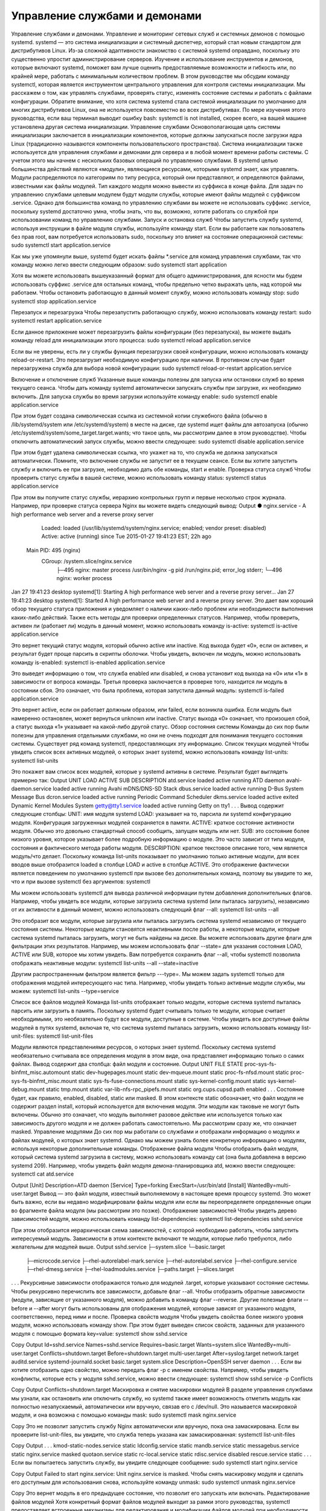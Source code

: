 Управление службами и демонами
==============================

Управление службами и демонами. Управление и мониторинг сетевых служб и системных демонов с помощью systemd.
systemd — это система инициализации и системный диспетчер, который стал новым стандартом для дистрибутивов Linux. Из-за сложной адаптивности знакомство с системой systemd оправдано, поскольку это существенно упростит администрирование серверов. Изучение и использование инструментов и демонов, которые включают systemd, поможет вам лучше оценить предоставляемые возможности и гибкость или, по крайней мере, работать с минимальным количеством проблем.
В этом руководстве мы обсудим команду systemctl, которая является инструментом центрального управления для контроля системы инициализации. Мы расскажем о том, как управлять службами, проверять статус, изменять состояние системы и работать с файлами конфигурации.
Обратите внимание, что хотя система systemd стала системой инициализации по умолчанию для многих дистрибутивов Linux, она не используется повсеместно во всех дистрибутивах. По мере изучения этого руководства, если ваш терминал выводит ошибку bash: systemctl is not installed, скорее всего, на вашей машине установлена другая система инициализации.
Управление службами
Основополагающая цель системы инициализации заключается в инициализации компонентов, которые должны запускаться после загрузки ядра Linux (традиционно называются компоненты пользовательского пространства). Система инициализации также используется для управления службами и демонами для сервера и в любой момент времени работы системы. С учетом этого мы начнем с нескольких базовых операций по управлению службами.
В systemd целью большинства действий являются «модули», являющиеся ресурсами, которыми systemd знает, как управлять. Модули распределяются по категориям по типу ресурса, который они представляют, и определяются файлами, известными как файлы модулей. Тип каждого модуля можно вывести из суффикса в конце файла.
Для задач по управлению службами целевым модулем будут модули службы, которые имеют файлы модулей с суффиксом .service. Однако для большинства команд по управлению службами вы можете не использовать суффикс .service, поскольку systemd достаточно умна, чтобы знать, что вы, возможно, хотите работать со службой при использовании команд по управлению службами.
Запуск и остановка служб
Чтобы запустить службу systemd, используя инструкции в файле модуля службы, используйте команду start. Если вы работаете как пользователь без прав root, вам потребуется использовать sudo, поскольку это влияет на состояние операционной системы:
sudo systemctl start application.service
 
 
Как мы уже упомянули выше, systemd будет искать файлы *.service для команд управления службами, так что команду можно легко ввести следующим образом:
sudo systemctl start application
 
 
Хотя вы можете использовать вышеуказанный формат для общего администрирования, для ясности мы будем использовать суффикс .service для остальных команд, чтобы предельно четко выражать цель, над которой мы работаем.
Чтобы остановить работающую в данный момент службу, можно использовать команду stop:
sudo systemctl stop application.service
 
 
Перезапуск и перезагрузка
Чтобы перезапустить работающую службу, можно использовать команду restart:
sudo systemctl restart application.service
 
 
Если данное приложение может перезагрузить файлы конфигурации (без перезапуска), вы можете выдать команду reload для инициализации этого процесса:
sudo systemctl reload application.service
 
 
Если вы не уверены, есть ли у службы функция перезагрузки своей конфигурации, можно использовать команду reload-or-restart. Это перезагрузит необходимую конфигурацию при наличии. В противном случае будет перезагружена служба для выбора новой конфигурации:
sudo systemctl reload-or-restart application.service
 
 
Включение и отключение служб
Указанные выше команды полезны для запуска или остановки служб во время текущего сеанса. Чтобы дать команду systemd автоматически запускать службы при загрузке, их необходимо включить.
Для запуска службы во время загрузки используйте команду enable:
sudo systemctl enable application.service
 
 
При этом будет создана символическая ссылка из системной копии служебного файла (обычно в /lib/systemd/system или /etc/systemd/system) в месте на диске, где systemd ищет файлы для автозапуска (обычно /etc/systemd/system/some_target.target.wants; что такое цель, мы рассмотрим далее в этом руководстве).
Чтобы отключить автоматический запуск службы, можно ввести следующее:
sudo systemctl disable application.service
 
 
При этом будет удалена символическая ссылка, что укажет на то, что служба не должна запускаться автоматически.
Помните, что включение службы не запустит ее в текущем сеансе. Если вы хотите запустить службу и включить ее при загрузке, необходимо дать обе команды, start и enable.
Проверка статуса служб
Чтобы проверить статус службы в вашей системе, можно использовать команду status:
systemctl status application.service
 
 
При этом вы получите статус службы, иерархию контрольных групп и первые несколько строк журнала.
Например, при проверке статуса сервера Nginx вы можете видеть следующий вывод:
Output
● nginx.service - A high performance web server and a reverse proxy server
   Loaded: loaded (/usr/lib/systemd/system/nginx.service; enabled; vendor preset: disabled)
   Active: active (running) since Tue 2015-01-27 19:41:23 EST; 22h ago
 Main PID: 495 (nginx)
   CGroup: /system.slice/nginx.service
           ├─495 nginx: master process /usr/bin/nginx -g pid /run/nginx.pid; error_log stderr;
           └─496 nginx: worker process
Jan 27 19:41:23 desktop systemd[1]: Starting A high performance web server and a reverse proxy server...
Jan 27 19:41:23 desktop systemd[1]: Started A high performance web server and a reverse proxy server.
Это дает вам хороший обзор текущего статуса приложения и уведомляет о наличии каких-либо проблем или необходимости выполнения каких-либо действий.
Также есть методы для проверки определенных статусов. Например, чтобы проверить, активен ли (работает ли) модуль в данный момент, можно использовать команду is-active:
systemctl is-active application.service
 
 
Это вернет текущий статус модуля, который обычно active или inactive. Код выхода будет «0», если он активен, и результат будет проще парсить в скрипты оболочки.
Чтобы увидеть, включен ли модуль, можно использовать команду is-enabled:
systemctl is-enabled application.service
 
 
Это выведет информацию о том, что служба enabled или disabled, и снова установит код выхода на «0» или «1» в зависимости от вопроса команды.
Третья проверка заключается в проверке того, находится ли модуль в состоянии сбоя. Это означает, что была проблема, которая запустила данный модуль:
systemctl is-failed application.service
 
 
Это вернет active, если он работает должным образом, или failed, если возникла ошибка. Если модуль был намеренно остановлен, может вернуться unknown или inactive. Статус выхода «0» означает, что произошел сбой, а статус выхода «1» указывает на какой-либо другой статус.
Обзор состояния системы
Команды до сих пор были полезны для управления отдельными службами, но они не очень подходят для понимания текущего состояния системы. Существует ряд команд systemctl, предоставляющих эту информацию.
Список текущих модулей
Чтобы увидеть список всех активных модулей, о которых знает systemd, можно использовать команду list-units:
systemctl list-units
 
 
Это покажет вам список всех модулей, которые у systemd активны в системе. Результат будет выглядеть примерно так:
Output
UNIT                                      LOAD   ACTIVE SUB     DESCRIPTION
atd.service                               loaded active running ATD daemon
avahi-daemon.service                      loaded active running Avahi mDNS/DNS-SD Stack
dbus.service                              loaded active running D-Bus System Message Bus
dcron.service                             loaded active running Periodic Command Scheduler
dkms.service                              loaded active exited  Dynamic Kernel Modules System
getty@tty1.service                        loaded active running Getty on tty1
. . .
Вывод содержит следующие столбцы:
UNIT: имя модуля systemd
LOAD: указывает на то, парсила ли systemd конфигурацию модуля. Конфигурация загруженных модулей сохраняется в памяти.
ACTIVE: краткое состояние активности модуля. Обычно это довольно стандартный способ сообщить, запущен модуль или нет.
SUB: это состояние более низкого уровня, которое указывает более подробную информацию о модуле. Это часто зависит от типа модуля, состояния и фактического метода работы модуля.
DESCRIPTION: краткое текстовое описание того, чем является модуль/что делает.
Поскольку команда list-units показывает по умолчанию только активные модули, для всех вводов выше отобразится loaded в столбце LOAD и active в столбце ACTIVE. Это отображение фактически является поведением по умолчанию systemctl при вызове без дополнительных команд, поэтому вы увидите то же, что и при вызове systemctl без аргументов:
systemctl
 
 
Мы можем использовать systemctl для вывода различной информации путем добавления дополнительных флагов. Например, чтобы увидеть все модули, которые загрузила система systemd (или пыталась загрузить), независимо от их активности в данный момент, можно использовать следующий флаг --all:
systemctl list-units --all
 
 
Это отобразит все модули, которые загрузила или пыталась загрузить система systemd независимо от текущего состояния системы. Некоторые модули становятся неактивными после работы, а некоторые модули, которые система systemd пыталась загрузить, могут не быть найдены на диске.
Вы можете использовать другие флаги для фильтрации этих результатов. Например, мы можем использовать флаг --state= для указания состояния LOAD, ACTIVE или SUB, которое мы хотим увидеть. Вам потребуется сохранить флаг --all, чтобы systemctl позволила отображать неактивные модули:
systemctl list-units --all --state=inactive
 
 
Другим распространенным фильтром является фильтр ---type=. Мы можем задать systemctl только для отображения модулей интересующего нас типа. Например, чтобы увидеть только активные модули службы, мы можем:
systemctl list-units --type=service
 
 
Список все файлов модулей
Команда list-units отображает только модули, которые система systemd пыталась парсить или загрузить в память. Поскольку systemd будет считывать только те модули, которые считает необходимыми, это необязательно будут все модули, доступные в системе. Чтобы увидеть все доступные файлы модулей в путях systemd, включая те, что система systemd пыталась загрузить, можно использовать команду list-unit-files:
systemctl list-unit-files
 
 
Модули являются представлениями ресурсов, о которых знает systemd. Поскольку система systemd необязательно считывала все определения модуля в этом виде, она представляет информацию только о самих файлах. Вывод содержит два столбца: файл модуля и состояние.
Output
UNIT FILE                                  STATE   
proc-sys-fs-binfmt_misc.automount          static  
dev-hugepages.mount                        static  
dev-mqueue.mount                           static  
proc-fs-nfsd.mount                         static  
proc-sys-fs-binfmt_misc.mount              static  
sys-fs-fuse-connections.mount              static  
sys-kernel-config.mount                    static  
sys-kernel-debug.mount                     static  
tmp.mount                                  static  
var-lib-nfs-rpc_pipefs.mount               static  
org.cups.cupsd.path                        enabled
. . .
Состояние будет, как правило, enabled, disabled, static или masked. В этом контексте static обозначает, что файл модуля не содержит раздел install, который используется для включения модуля. Эти модули как таковые не могут быть включены. Обычно это означает, что модуль выполняет разовое действие или используется только как зависимость другого модуля и не должен работать самостоятельно.
Мы рассмотрим сразу же, что означает masked.
Управление модулями
До сих пор мы работали со службами и отображали информацию о модулях и файлах модулей, о которых знает systemd. Однако мы можем узнать более конкретную информацию о модулях, используя некоторые дополнительные команды.
Отображение файла модуля
Чтобы отобразить файл модуля, который система systemd загрузила в систему, можно использовать команду cat (она была добавлена в версию systemd 209). Например, чтобы увидеть файл модуля демона-планировщика atd, можно ввести следующее:
systemctl cat atd.service
 
 
Output
[Unit]
Description=ATD daemon
[Service]
Type=forking
ExecStart=/usr/bin/atd
[Install]
WantedBy=multi-user.target
Вывод — это файл модуля, известный выполняемому в настоящее время процессу systemd. Это может быть важно, если вы недавно модифицировали файлы модуля или если вы переопределяете определенные опции во фрагменте файла модуля (мы рассмотрим это позже).
Отображение зависимостей
Чтобы увидеть дерево зависимостей модуля, можно использовать команду list-dependencies:
systemctl list-dependencies sshd.service
 
 
При этом отобразится иерархическая схема зависимостей, с которой необходимо работать, чтобы запустить интересуемый модуль. Зависимости в этом контексте включают те модули, которые либо требуются, либо желательны для модулей выше.
Output
sshd.service
├─system.slice
└─basic.target
  ├─microcode.service
  ├─rhel-autorelabel-mark.service
  ├─rhel-autorelabel.service
  ├─rhel-configure.service
  ├─rhel-dmesg.service
  ├─rhel-loadmodules.service
  ├─paths.target
  ├─slices.target
. . .
Рекурсивные зависимости отображаются только для модулей .target, которые указывают состояние системы. Чтобы рекурсивно перечислить все зависимости, добавьте флаг --all.
Чтобы отобразить обратные зависимости (модули, зависящие от указанного модуля), можно добавить в команду флаг --reverse. Другие полезные флаги --before и --after могут быть использованы для отображения модулей, которые зависят от указанного модуля, соответственно, перед ними и после.
Проверка свойств модуля
Чтобы увидеть свойства более низкого уровня модуля, можно использовать команду show. При этом будет выведен список свойств, заданных для указанного модуля с помощью формата key=value:
systemctl show sshd.service
 
Copy
Output
Id=sshd.service
Names=sshd.service
Requires=basic.target
Wants=system.slice
WantedBy=multi-user.target
Conflicts=shutdown.target
Before=shutdown.target multi-user.target
After=syslog.target network.target auditd.service systemd-journald.socket basic.target system.slice
Description=OpenSSH server daemon
. . .
Если вы хотите отобразить одно свойство, можно передать флаг -p с именем свойства. Например, чтобы увидеть конфликты, которые есть у модуля sshd.service, можно ввести следующее:
systemctl show sshd.service -p Conflicts
 
Copy
Output
Conflicts=shutdown.target
Маскировка и снятие маскировки модулей
В разделе управления службами мы узнали, как остановить или отключить службу, но systemd также имеет возможность отметить модуль как полностью незапускаемый, автоматически или вручную, связав его с /dev/null. Это называется маскировкой модуля, и она возможна с помощью команды mask:
sudo systemctl mask nginx.service
 
Copy
Это не позволит запустить службу Nginx автоматически или вручную, пока она замаскирована.
Если вы проверите list-unit-files, вы увидите, что служба теперь указана как замаскированная:
systemctl list-unit-files
 
Copy
Output
. . .
kmod-static-nodes.service              static  
ldconfig.service                       static  
mandb.service                          static  
messagebus.service                     static  
nginx.service                          masked
quotaon.service                        static  
rc-local.service                       static  
rdisc.service                          disabled
rescue.service                         static
. . .
Если вы попытаетесь запустить службу, вы увидите следующее сообщение:
sudo systemctl start nginx.service
 
Copy
Output
Failed to start nginx.service: Unit nginx.service is masked.
Чтобы снять маскировку модуля и сделать его доступным для использования снова, используйте команду unmask:
sudo systemctl unmask nginx.service
 
Copy
Это вернет модуль в его предыдущее состояние, что позволит его запускать или включать.
Редактирование файлов модулей
Хотя конкретный формат файлов модулей выходит за рамки этого руководства, systemctl предоставляет встроенные механизмы для редактирования и модификации файлов модулей при необходимости изменений. Эта функция добавлена в версию systemd 218.
Команда edit по умолчанию откроет фрагмент файла модуля для интересующего модуля:
sudo systemctl edit nginx.service
 
Copy
Это будет пустой файл, который можно использовать для переопределения или добавления директив в определение модуля. Каталог будет создан в каталоге /etc/systemd/system, который содержит название модуля с добавлением .d. Например, для nginx.service будет создан каталог под названием nginx.service.d.
В этом каталоге будет создан фрагмент под названием override.conf. При загрузке модуля systemd в памяти соединит фрагмент переопределения с полным файлом модуля. Директивы фрагмента получат приоритет над найденными в оригинальном файле модуля.
Если вы хотите редактировать весь файл модуля, а не создавать фрагмент, можно передать флаг --full:
sudo systemctl edit --full nginx.service
 
Copy
Это загрузит текущий файл модуля в редактор, где его можно редактировать. После выхода из редактора измененный файл будет записан в /etc/systemd/system, что будет иметь приоритет над определением модуля системы (обычно находится где-то в /lib/systemd/system).
Чтобы удалить какие-либо сделанные добавления, удалите либо каталог конфигурации модуля .d или модифицированный служебный файл из /etc/systemd/system. Например, для удаления фрагмента можно ввести следующее:
sudo rm -r /etc/systemd/system/nginx.service.d
 
Copy
Чтобы удалить весь отредактированный файл модуля, добавим:
sudo rm /etc/systemd/system/nginx.service
 
Copy
После удаления файла или каталога необходимо перезагрузить процесс systemd, чтобы он больше не пытался ссылаться на эти файлы и не возвращался к использованию системных копий. Для этого можно ввести следующую команду:
sudo systemctl daemon-reload
 
Copy
Настройка состояния системы (уровень запуска) с помощью целей
Целями являются специальные файлы модулей, которые описывают состояние системы или точку синхронизации. Как и другие модули, файлы, которые определяют цели, могут быть идентифицированы по суффиксу, которым в данном случае является .target. Цели сами по себе немного значат, а используются для группировки других модулей.
Их можно использовать, чтобы привести систему в определенные состояния, подобно тому, как другие системы инициализации используют уровни запуска. Они используются в качестве справки, когда доступны определенные функции, позволяя вам указывать желаемое состояние вместо необходимости использования отдельных модулей для получения этого состояния.
Например, swap.target используется для указания того, что переключение готово к использованию. Модули, являющиеся частью этого процесса, могут синхронизироваться с этой целью путем указания в своей конфигурации, что они WantedBy= или RequiredBy= swap.target. Модули, которым требуется возможность переключения, могут указывать это состояние с помощью спецификаций Wants=, Requires= и After= для указания характера их отношений.
Получение и настройка цели по умолчанию
Процесс systemd имеет цель по умолчанию, которую он использует при загрузке системы. Удовлетворение каскада зависимостей от этой одной цели приведет систему в желаемое состояние. Чтобы найти цель по умолчанию для вашей системы, введите:
systemctl get-default
 
Copy
Output
multi-user.target
Если вы хотите задать другую цель по умолчанию, можно использовать set-default. Например, если у вас установлен графический рабочий стол и вы хотите загрузить систему в него по умолчанию, можно изменить цель по умолчанию соответственно:
sudo systemctl set-default graphical.target
 
Copy
Список доступных целей
Вы можете получить список имеющихся целей в вашей системе, введя:
systemctl list-unit-files --type=target
 
Copy
В отличие от уровней запуска, несколько целей могут быть активны одновременно. Активная цель указывает, что система systemd попыталась запустить все модули, привязанные к цели, и не попыталась закрыть их снова. Чтобы увидеть все активные цели, введите:
systemctl list-units --type=target
 
Copy
Изолирование целей
Можно запустить все модули, связанные с целью, и остановить все модули, не являющиеся частью дерева зависимостей. Команда, необходимая для этого, называется соответственно isolate. Она аналогична изменению уровня запуска в других системах инициализации.
Например, если вы работаете в графической среде с активным graphical.target, можно закрыть графическую систему и перевести систему в состояние многопользовательской командной строки путем изоляции multi-user.target. Поскольку graphical.target зависит от multi-user.target, а не наоборот, все графические модули будут остановлены.
Возможно, вы захотите посмотреть на зависимости цели, которую вы изолируете, перед выполнением этой процедуры, чтобы убедиться, что не остановлены важные службы:
systemctl list-dependencies multi-user.target
 
Copy
Если вы удовлетворены модулями, которые будут сохранены в активном состоянии, можно изолировать цель, введя:
sudo systemctl isolate multi-user.target
 
Copy
Использование комбинации быстрого ввода для важных событий
Для таких важных событий, как отключение или перезагрузка, определены цели. Однако для systemctl также есть несколько комбинаций быстрого ввода, обеспечивающих дополнительную функциональность.
Например, чтобы перевести систему в режим спасения (один пользователь), можно использовать команду rescue вместо isolate rescue.target:
sudo systemctl rescue
 
Copy
Это обеспечит дополнительную функцию предупреждения всех подключенных пользователей о событии.
Чтобы остановить систему, можно использовать команду halt:
sudo systemctl halt
 
Copy
Для инициализации полного отключения можно использовать команду poweroff:
sudo systemctl poweroff
 
Copy
Перезапуск можно начать с помощью команды reboot:
sudo systemctl reboot
 
Copy
Все это оповестит подключенных пользователей о том, что происходит событие, что-то, что только выполняет или изолирует цель, не сработает. Обратите внимание, что большинство машин будет привязывать более короткие, более традиционные команды для этих операций, чтобы правильно работать с systemd.
Например, для перезагрузки системы обычно можно ввести следующее:
sudo reboot
